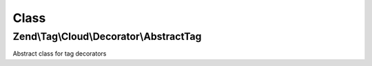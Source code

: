 .. Tag/Cloud/Decorator/AbstractTag.php generated using docpx on 01/30/13 03:02pm


Class
*****

Zend\\Tag\\Cloud\\Decorator\\AbstractTag
========================================

Abstract class for tag decorators

